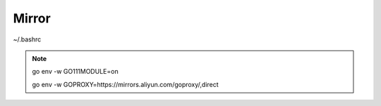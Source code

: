 Mirror
==========


~/.bashrc

.. note::

	go env -w GO111MODULE=on

	go env -w GOPROXY=https://mirrors.aliyun.com/goproxy/,direct
